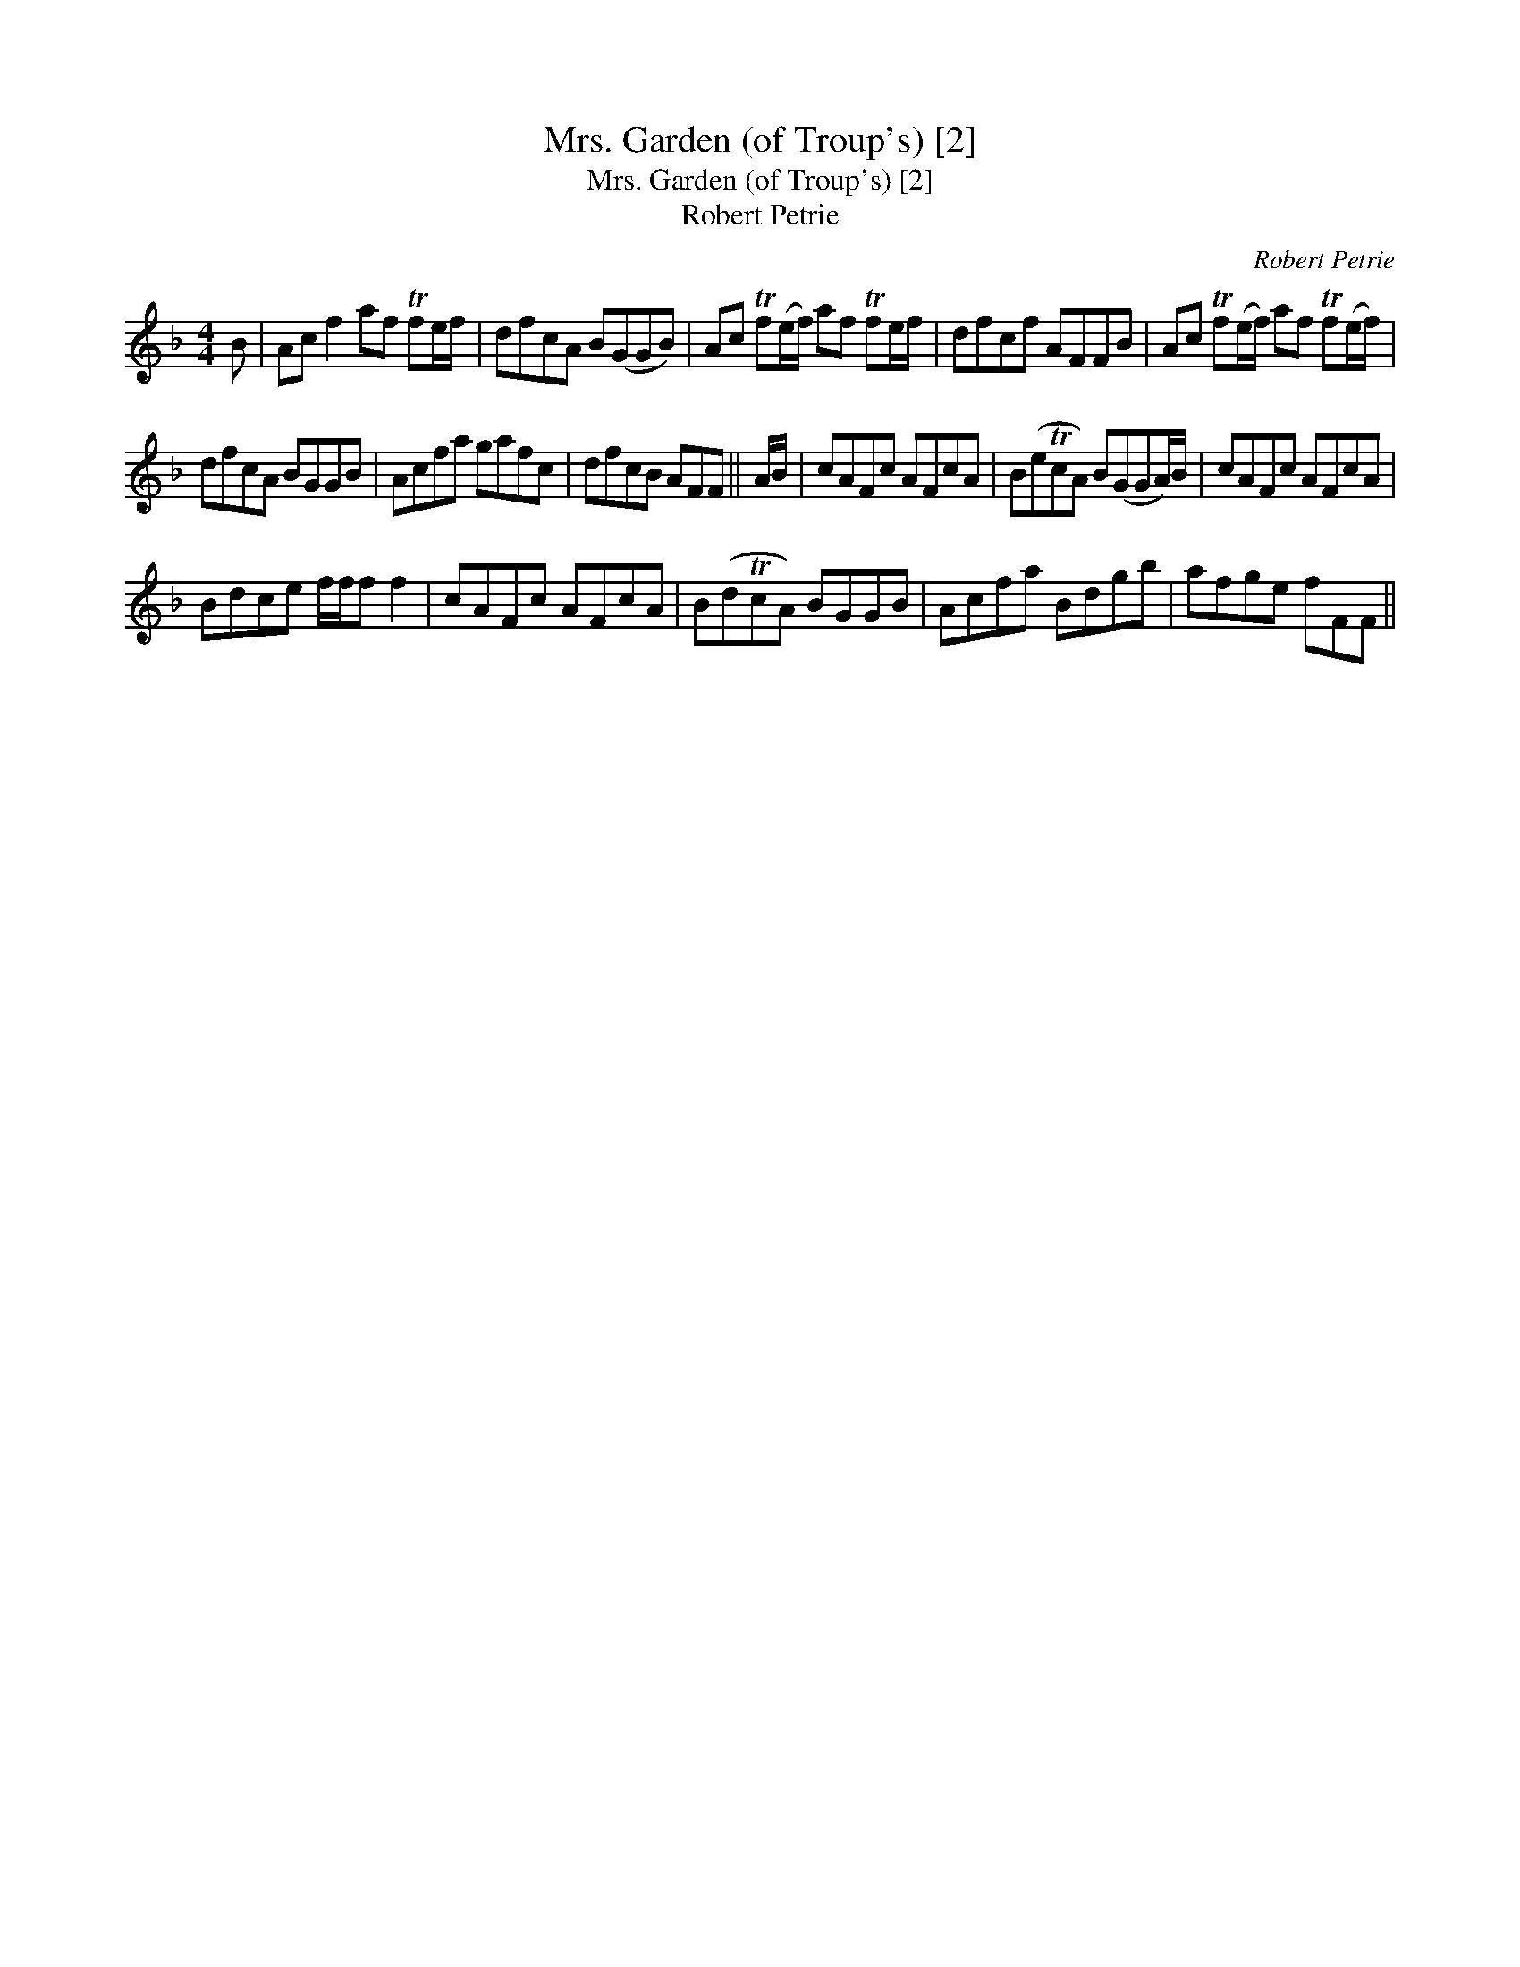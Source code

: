 X:1
T:Mrs. Garden (of Troup's) [2]
T:Mrs. Garden (of Troup's) [2]
T:Robert Petrie
C:Robert Petrie
L:1/8
M:4/4
K:F
V:1 treble 
V:1
 B | Ac f2 af Tfe/f/ | dfcA B(GGB) | Ac Tf(e/f/) af Tfe/f/ | dfcf AFFB | Ac Tf(e/f/) af Tf(e/f/) | %6
 dfcA BGGB | Acfa gafc | dfcB AFF || A/B/ | cAFc AFcA | B(eTcA) B(GGA/)B/ | cAFc AFcA | %13
 Bdce f/f/f f2 | cAFc AFcA | B(dTcA) BGGB | Acfa Bdgb | afge fFF || %18


